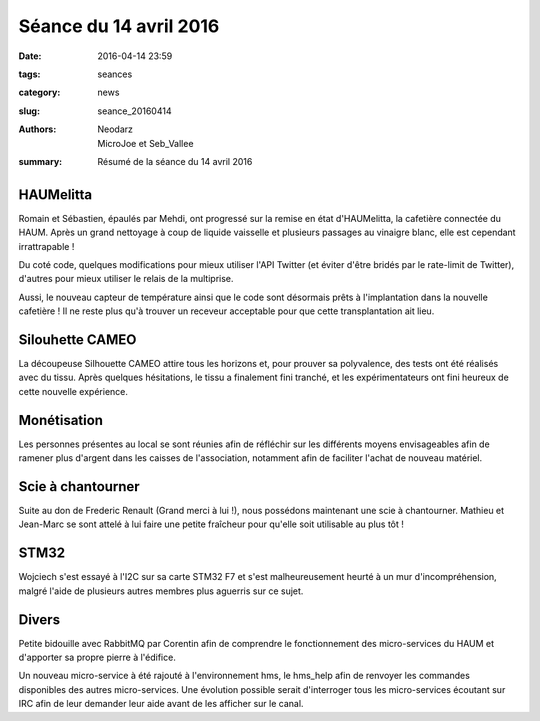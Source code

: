 =======================
Séance du 14 avril 2016
=======================

:date: 2016-04-14 23:59
:tags: seances
:category: news
:slug: seance_20160414
:authors: Neodarz, MicroJoe et Seb_Vallee
:summary: Résumé de la séance du 14 avril 2016

HAUMelitta
==========

Romain et Sébastien, épaulés par Mehdi, ont progressé sur la remise en état d'HAUMelitta, la cafetière connectée du HAUM.
Après un grand nettoyage à coup de liquide vaisselle et plusieurs passages au vinaigre blanc, elle est cependant irrattrapable !

Du coté code, quelques modifications pour mieux utiliser l'API Twitter (et éviter d'être bridés par le rate-limit de Twitter), d'autres pour mieux utiliser le relais de 
la multiprise.

Aussi, le nouveau capteur de température ainsi que le code sont désormais prêts à l'implantation dans la nouvelle cafetière ! Il ne reste plus qu'à trouver un receveur 
acceptable pour que cette transplantation ait lieu.

Silouhette CAMEO
================

La découpeuse Silhouette CAMEO attire tous les horizons et, pour prouver sa polyvalence, des tests ont été réalisés avec du tissu. Après quelques hésitations, le tissu a 
finalement fini tranché, et les expérimentateurs ont fini heureux de cette nouvelle expérience.

Monétisation
============

Les personnes présentes au local se sont réunies afin de réfléchir sur les différents moyens envisageables afin de ramener plus d'argent dans les caisses de 
l'association, notamment afin de faciliter l'achat de nouveau matériel.

Scie à chantourner
==================

Suite au don de Frederic Renault (Grand merci à lui !), nous possédons maintenant une scie à chantourner. Mathieu et Jean-Marc se sont attelé à lui faire une petite 
fraîcheur pour qu'elle soit utilisable au plus tôt !

STM32
=====

Wojciech s'est essayé à l'I2C sur sa carte STM32 F7 et s'est malheureusement heurté à un mur d'incompréhension, malgré l'aide de plusieurs autres membres plus aguerris 
sur ce sujet.

Divers
======

Petite bidouille avec RabbitMQ par Corentin afin de comprendre le fonctionnement des micro-services du HAUM et d'apporter sa propre pierre à l'édifice. 

Un nouveau micro-service à été rajouté à l'environnement hms, le hms_help afin de renvoyer les commandes disponibles des autres micro-services. Une évolution possible 
serait d'interroger tous les micro-services écoutant sur IRC afin de leur demander leur aide avant de les afficher sur le canal.
